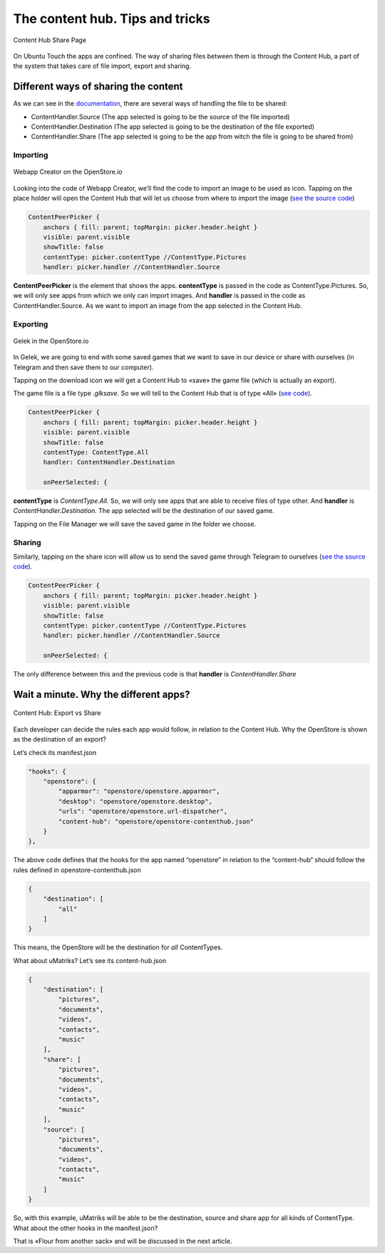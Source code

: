 =============================================
The content hub. Tips and tricks
=============================================
.. figure:: /_static/images/appdev/guides/contenthubimages/01.png
        :align: center

        Content Hub Share Page

On Ubuntu Touch the apps are confined. The way of sharing files between them is through the Content Hub, a part of the system that takes care of file import, export and sharing.

Different ways of sharing the content
-------------------------------------
As we can see in the `documentation <https://api-docs.ubports.com/sdk/apps/qml/Ubuntu.Content/ContentHandler.html#detailed-description>`_, there are several ways of handling the file to be shared:

- ContentHandler.Source (The app selected is going to be the source of the file imported)
- ContentHandler.Destination (The app selected is going to be the destination of the file exported)
- ContentHandler.Share (The app selected is going to be the app from witch the file is going to be shared from)

Importing
^^^^^^^^^
.. figure:: /_static/images/appdev/guides/contenthubimages/02.png
        :align: center

        Webapp Creator on the OpenStore.io

Looking into the code of Webapp Creator, we’ll find the code to import an image to be used as icon. Tapping on the place holder will open the Content Hub that will let us choose from where to import the image (`see the source code <https://gitlab.com/cibersheep/webapp-creator/blob/master/webapp-creator/app/ImportPage.qml#L38>`_)

.. code:: qml

        ContentPeerPicker {
            anchors { fill: parent; topMargin: picker.header.height }
            visible: parent.visible
            showTitle: false
            contentType: picker.contentType //ContentType.Pictures
            handler: picker.handler //ContentHandler.Source

**ContentPeerPicker** is the element that shows the apps.
**contentType** is passed in the code as ContentType.Pictures. So, we will only see apps from which we only can import images.
And **handler** is passed in the code as ContentHandler.Source. As we want to import an image from the app selected in the Content Hub.

Exporting
^^^^^^^^^
.. figure:: /_static/images/appdev/guides/contenthubimages/04.png
        :align: center

        Gelek in the OpenStore.io

In Gelek, we are going to end with some saved games that we want to save in our device or share with ourselves (in Telegram and then save them to our computer).

.. image:: /_static/images/appdev/guides/contenthubimages/05.png

Tapping on the download icon we will get a Content Hub to «save» the game file (which is actually an export).

The game file is a file type *.glksave.* So we will tell to the Content Hub that is of type «All» (`see code <https://gitlab.com/cibersheep/gelek/blob/master/app/InstallPage.qml#L38>`_).

.. code:: qml

        ContentPeerPicker {
            anchors { fill: parent; topMargin: picker.header.height }
            visible: parent.visible
            showTitle: false
            contentType: ContentType.All
            handler: ContentHandler.Destination

            onPeerSelected: {

**contentType** is *ContentType.All.* So, we will only see apps that are able to receive files of type other.
And **handler** is *ContentHandler.Destination.* The app selected will be the destination of our saved game.

Tapping on the File Manager we will save the saved game in the folder we choose.

Sharing
^^^^^^^
Similarly, tapping on the share icon will allow us to send the saved game through Telegram to ourselves (`see the source code <https://gitlab.com/cibersheep/webapp-creator/blob/master/webapp-creator/app/ImportPage.qml#L38>`_).

.. code:: qml

        ContentPeerPicker {
            anchors { fill: parent; topMargin: picker.header.height }
            visible: parent.visible
            showTitle: false
            contentType: picker.contentType //ContentType.Pictures
            handler: picker.handler //ContentHandler.Source

            onPeerSelected: {

The only difference between this and the previous code is that **handler** is *ContentHandler.Share*

Wait a minute. Why the different apps?
--------------------------------------
.. figure:: /_static/images/appdev/guides/contenthubimages/08.png
        :align: center

        Content Hub: Export vs Share

Each developer can decide the rules each app would follow, in relation to the Content Hub. Why the OpenStore is shown as the destination of an export?

Let’s check its manifest.json

.. code:: javascript

        "hooks": {
            "openstore": {
                "apparmor": "openstore/openstore.apparmor",
                "desktop": "openstore/openstore.desktop",
                "urls": "openstore/openstore.url-dispatcher",
                "content-hub": "openstore/openstore-contenthub.json"
            }
        },

The above code defines that the hooks for the app named “openstore” in relation to the “content-hub“ should follow the rules defined in openstore-contenthub.json

.. code:: javascript

        {
            "destination": [
                "all"
            ]
        }

This means, the OpenStore will be the destination for *all* ContentTypes.

What about uMatriks? Let’s see its content-hub.json

.. code:: javascript

        {
            "destination": [
                "pictures",
                "documents",
                "videos",
                "contacts",
                "music"
            ],
            "share": [
                "pictures",
                "documents",
                "videos",
                "contacts",
                "music"
            ],
            "source": [
                "pictures",
                "documents",
                "videos",
                "contacts",
                "music"
            ]
        }

So, with this example, uMatriks will be able to be the destination, source and share app for all kinds of ContentType.
What about the other hooks in the manifest.json?

That is «Flour from another sack» and will be discussed in the next article.



